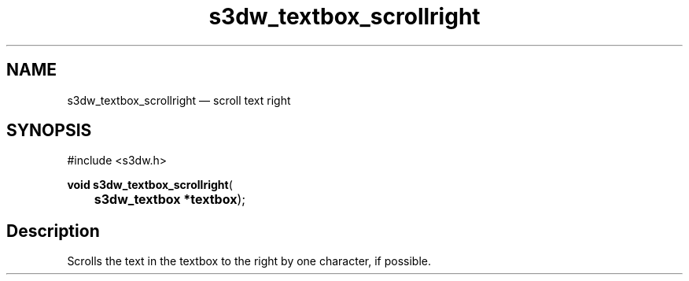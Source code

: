 .TH "s3dw_textbox_scrollright" "3" 
.SH "NAME" 
s3dw_textbox_scrollright \(em scroll text right 
.SH "SYNOPSIS" 
.PP 
.nf 
#include <s3dw.h> 
.sp 1 
\fBvoid \fBs3dw_textbox_scrollright\fP\fR( 
\fB	s3dw_textbox *\fBtextbox\fR\fR); 
.fi 
.SH "Description" 
.PP 
Scrolls the text in the textbox to the right by one character, if possible.          
.\" created by instant / docbook-to-man
